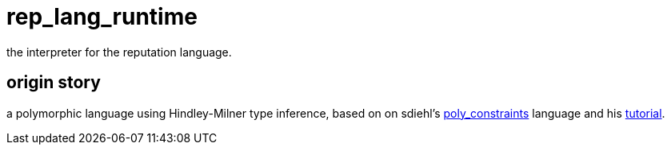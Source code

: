 = rep_lang_runtime

the interpreter for the reputation language.

== origin story

a polymorphic language using Hindley-Milner type inference, based on on sdiehl's https://github.com/sdiehl/write-you-a-haskell/tree/master/chapter7/poly_constraints[poly_constraints] language and his http://dev.stephendiehl.com/fun/006_hindley_milner.html[tutorial].
